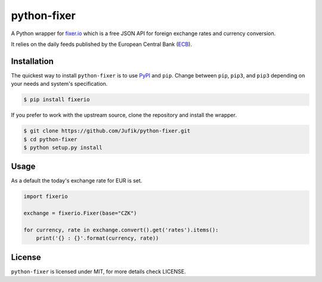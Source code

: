 python-fixer
============
A Python wrapper for fixer.io_ which is a free JSON API for foreign exchange
rates and currency conversion.

It relies on the daily feeds published by the European Central Bank (ECB_).


Installation
------------
The quickest way to install ``python-fixer`` is to use PyPI_ and ``pip``. 
Change between ``pip``, ``pip3``, and ``pip3`` depending on your needs and 
system's specification.

.. code-block:: bash

    $ pip install fixerio

If you prefer to work with the upstream source, clone the repository and
install the wrapper.

.. code-block:: bash

    $ git clone https://github.com/Jufik/python-fixer.git
    $ cd python-fixer
    $ python setup.py install

Usage
-----
As a default the today's exchange rate for EUR is set. 

.. code-block:: python

    import fixerio

    exchange = fixerio.Fixer(base="CZK")

    for currency, rate in exchange.convert().get('rates').items():
        print('{} : {}'.format(currency, rate))


License
-------

``python-fixer`` is licensed under MIT, for more details check LICENSE.

.. _fixer.io: http://fixer.io/
.. _ECB: https://www.ecb.europa.eu/
.. _PyPI: https://pypi.python.org/pypi
